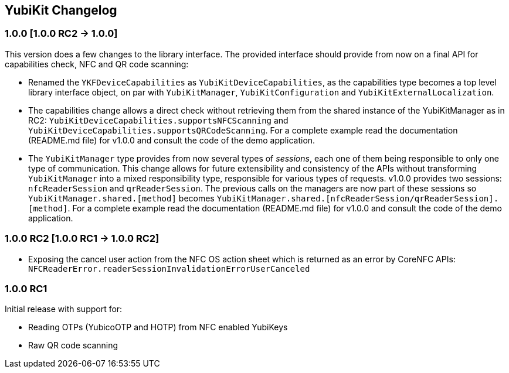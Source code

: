 == YubiKit Changelog

=== 1.0.0 [1.0.0 RC2 -&gt; 1.0.0]

This version does a few changes to the library interface. The provided interface should provide from now on a final API for capabilities check, NFC and QR code scanning:

* Renamed the `YKFDeviceCapabilities` as `YubiKitDeviceCapabilities`, as the capabilities type becomes a top level library interface object, on par with `YubiKitManager`, `YubiKitConfiguration` and `YubiKitExternalLocalization`.
* The capabilities change allows a direct check without retrieving them from the shared instance of the YubiKitManager as in RC2: `YubiKitDeviceCapabilities.supportsNFCScanning` and `YubiKitDeviceCapabilities.supportsQRCodeScanning`. For a complete example read the documentation (README.md file) for v1.0.0 and consult the code of the demo application.
* The `YubiKitManager` type provides from now several types of _sessions_, each one of them being responsible to only one type of communication. This change allows for future extensibility and consistency of the APIs without transforming `YubiKitManager` into a mixed responsibility type, responsible for various types of requests. v1.0.0 provides two sessions: `nfcReaderSession` and `qrReaderSession`. The previous calls on the managers are now part of these sessions so `YubiKitManager.shared.[method]` becomes `YubiKitManager.shared.[nfcReaderSession/qrReaderSession].[method]`. For a complete example read the documentation (README.md file) for v1.0.0 and consult the code of the demo application.

=== 1.0.0 RC2 [1.0.0 RC1 -&gt; 1.0.0 RC2]

* Exposing the cancel user action from the NFC OS action sheet which is returned as an error by CoreNFC APIs: `NFCReaderError.readerSessionInvalidationErrorUserCanceled`

=== 1.0.0 RC1

Initial release with support for: 

* Reading OTPs (YubicoOTP and HOTP) from NFC enabled YubiKeys
* Raw QR code scanning